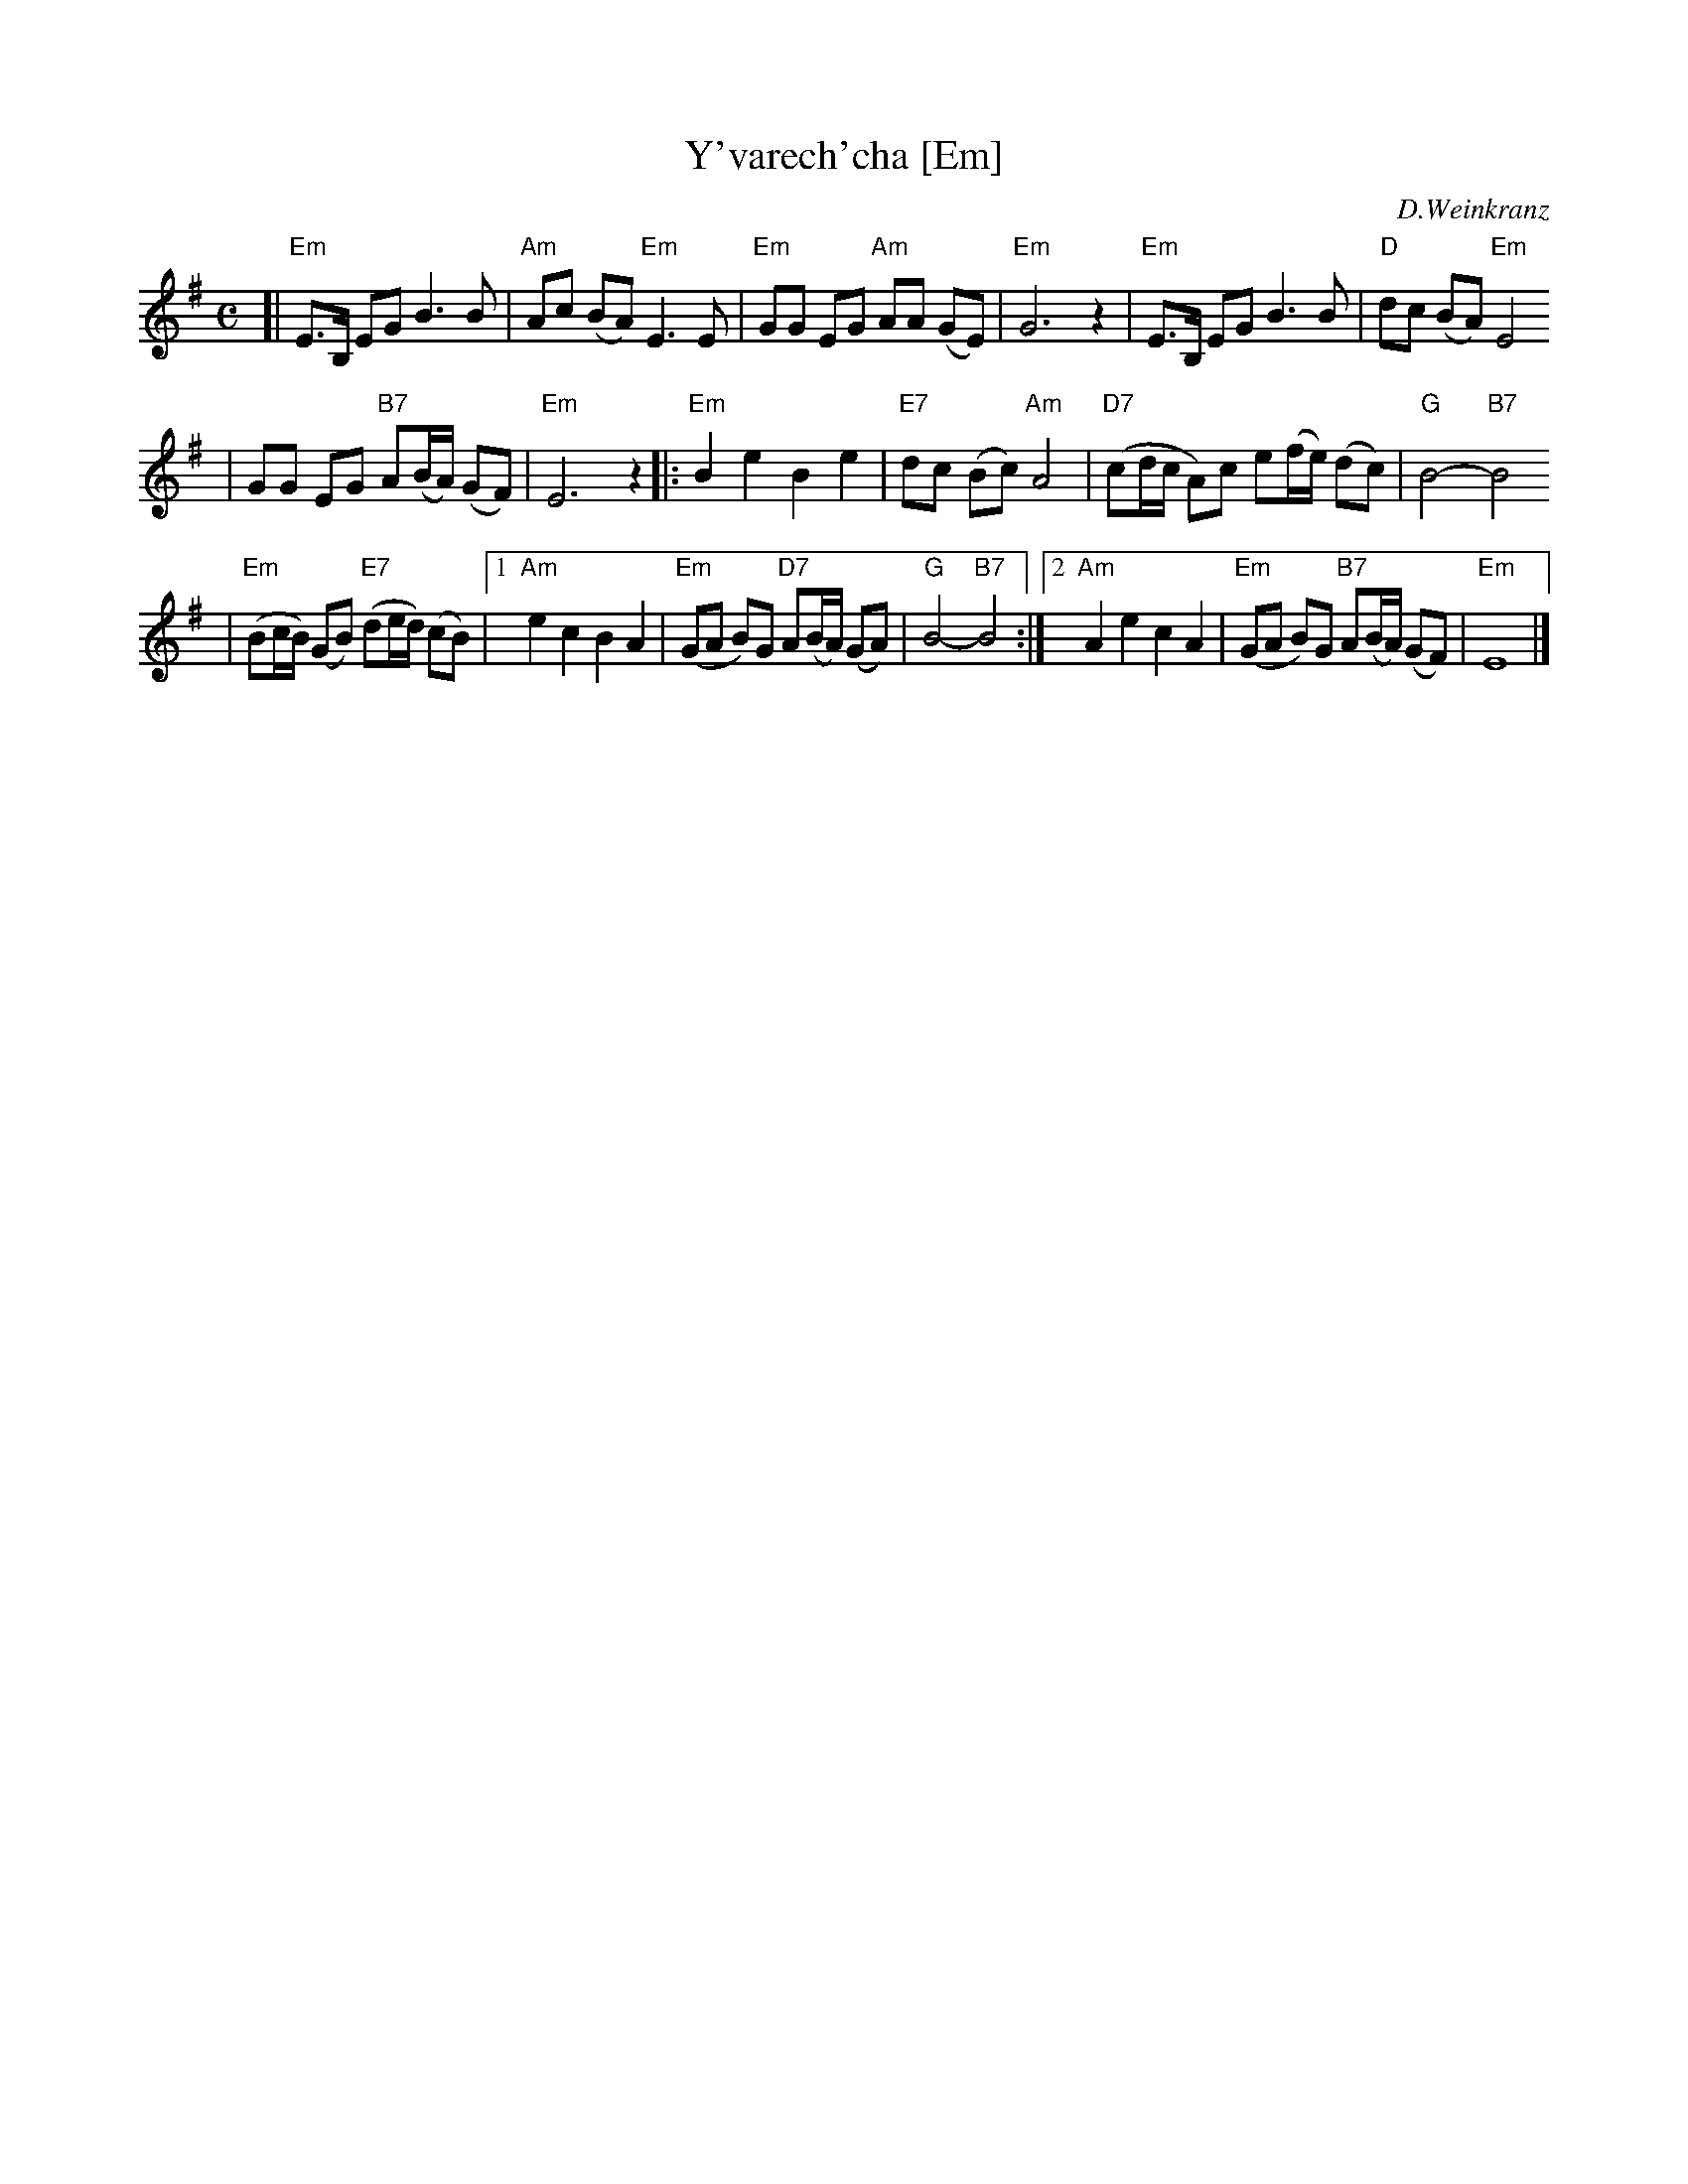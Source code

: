 X: 675
T: Y'varech'cha [Em]
C: D.Weinkranz
M: C
L: 1/8
Z: 2003 John Chambers <jc:trillian.mit.edu>
K: Em
[| "Em"E>B, EG B3 B \
| "Am"Ac (BA) "Em"E3 E \
| "Em"GG EG "Am"AA (GE) \
| "Em"G6 z2 \
| "Em"E>B, EG B3 B \
| "D"dc (BA) "Em"E4
| GG EG "B7"A(B/A/) (GF) \
| "Em"E6 z2 \
|: "Em"B2 e2 B2 e2 \
| "E7"dc (Bc) "Am"A4 \
| "D7"(cd/c/ A)c e(f/e/) (dc) \
| "G"B4- "B7"B4
| "Em"(Bc/B/) (GB) "E7"(de/d/) (cB) \
|1 "Am"e2 c2 B2 A2 \
| "Em"(GA B)G "D7"A(B/A/) (GA) \
| "G"B4- "B7"B4 \
:|2 "Am"A2 e2 c2 A2 \
| "Em"(GA B)G "B7"A(B/A/) (GF) \
| "Em"E8 |] \
